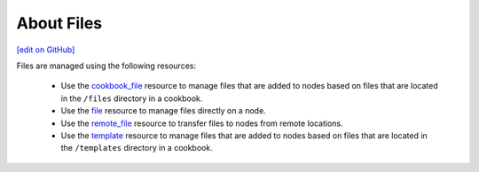 =====================================================
About Files
=====================================================
`[edit on GitHub] <https://github.com/chef/chef-web-docs/blob/master/chef_master/source/files.rst>`__

Files are managed using the following resources:

   * Use the `cookbook_file <https://docs.chef.io/resource_cookbook_file.html>`_ resource to manage files that are added to nodes based on files that are located in the ``/files`` directory in a cookbook.
   * Use the `file <https://docs.chef.io/resource_file.html>`_ resource to manage files directly on a node.
   * Use the `remote_file <https://docs.chef.io/resource_remote_file.html>`_ resource to transfer files to nodes from remote locations.
   * Use the `template <https://docs.chef.io/resource_template.html>`_ resource to manage files that are added to nodes based on files that are located in the ``/templates`` directory in a cookbook.
